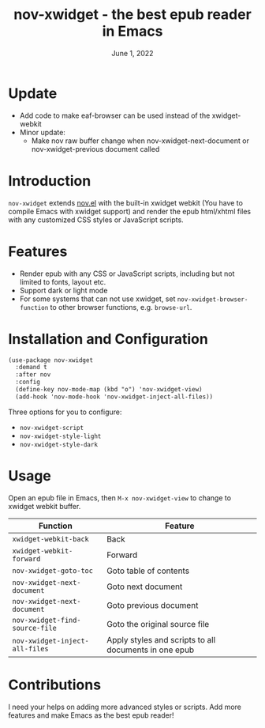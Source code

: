 #+TITLE:   nov-xwidget - the best epub reader in Emacs
#+DATE:    June 1, 2022
#+SINCE:   <replace with next tagged release version>
#+STARTUP: inlineimages nofold

* Update

- Add code to make eaf-browser can be used instead of the xwidget-webkit
- Minor update:
  - Make nov raw buffer change when nov-xwidget-next-document or nov-xwidget-previous document called

* Introduction
=nov-xwidget= extends [[https://depp.brause.cc/nov.el/][nov.el]] with the built-in xwidget webkit (You have to compile Emacs with
xwidget support) and render the epub html/xhtml files with any customized CSS styles or
JavaScript scripts.

* Features
- Render epub with any CSS or JavaScript scripts, including but not limited to fonts, layout
  etc.
- Support dark or light mode
- For some systems that can not use xwidget, set =nov-xwidget-browser-function= to other browser
  functions, e.g. =browse-url=.

* Installation and Configuration
#+begin_src org
(use-package nov-xwidget
  :demand t
  :after nov
  :config
  (define-key nov-mode-map (kbd "o") 'nov-xwidget-view)
  (add-hook 'nov-mode-hook 'nov-xwidget-inject-all-files))
#+end_src

Three options for you to configure:
- =nov-xwidget-script=
- =nov-xwidget-style-light=
- =nov-xwidget-style-dark=


* Usage
Open an epub file in Emacs, then =M-x nov-xwidget-view= to change to xwidget webkit buffer.

| Function                     | Feature                                               |
|------------------------------+-------------------------------------------------------|
| =xwidget-webkit-back=          | Back                                                  |
| =xwidget-webkit-forward=       | Forward                                               |
| =nov-xwidget-goto-toc=         | Goto table of contents                                |
| =nov-xwidget-next-document=    | Goto next document                                    |
| =nov-xwidget-next-document=    | Goto previous document                                |
| =nov-xwidget-find-source-file= | Goto the original source file                         |
| =nov-xwidget-inject-all-files= | Apply styles and scripts to all documents in one epub |

* Contributions
I need your helps on adding more advanced styles or scripts. Add more features and make Emacs
as the best epub reader!
